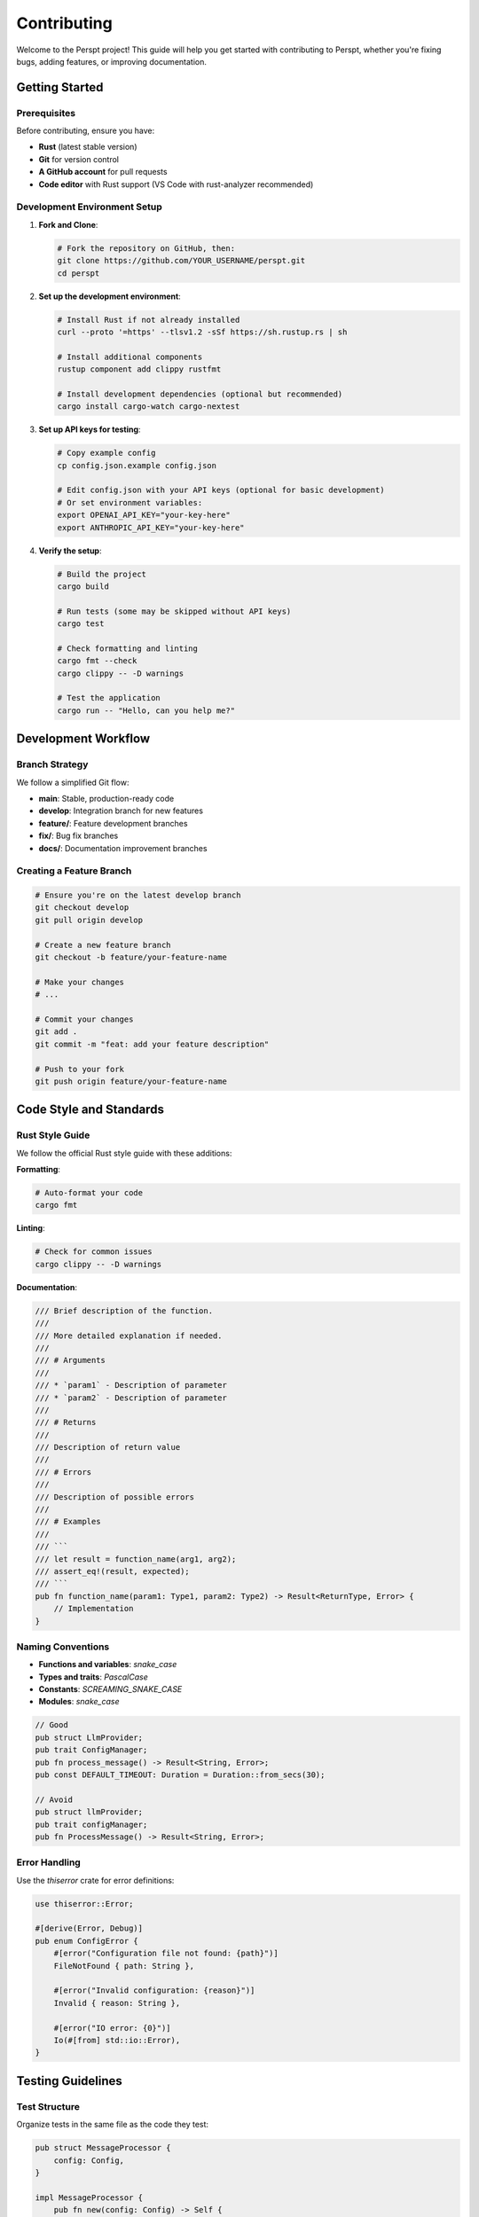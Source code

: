Contributing
============

Welcome to the Perspt project! This guide will help you get started with contributing to Perspt, whether you're fixing bugs, adding features, or improving documentation.

Getting Started
---------------

Prerequisites
~~~~~~~~~~~~~

Before contributing, ensure you have:

- **Rust** (latest stable version)
- **Git** for version control
- **A GitHub account** for pull requests
- **Code editor** with Rust support (VS Code with rust-analyzer recommended)

Development Environment Setup
~~~~~~~~~~~~~~~~~~~~~~~~~~~~~

1. **Fork and Clone**:

   .. code-block:: bash

      # Fork the repository on GitHub, then:
      git clone https://github.com/YOUR_USERNAME/perspt.git
      cd perspt

2. **Set up the development environment**:

   .. code-block:: bash

      # Install Rust if not already installed
      curl --proto '=https' --tlsv1.2 -sSf https://sh.rustup.rs | sh

      # Install additional components
      rustup component add clippy rustfmt

      # Install development dependencies (optional but recommended)
      cargo install cargo-watch cargo-nextest

3. **Set up API keys for testing**:

   .. code-block:: bash

      # Copy example config
      cp config.json.example config.json
      
      # Edit config.json with your API keys (optional for basic development)
      # Or set environment variables:
      export OPENAI_API_KEY="your-key-here"
      export ANTHROPIC_API_KEY="your-key-here"

4. **Verify the setup**:

   .. code-block:: bash

      # Build the project
      cargo build

      # Run tests (some may be skipped without API keys)
      cargo test

      # Check formatting and linting
      cargo fmt --check
      cargo clippy -- -D warnings

      # Test the application
      cargo run -- "Hello, can you help me?"

Development Workflow
--------------------

Branch Strategy
~~~~~~~~~~~~~~~

We follow a simplified Git flow:

- **main**: Stable, production-ready code
- **develop**: Integration branch for new features
- **feature/**: Feature development branches
- **fix/**: Bug fix branches
- **docs/**: Documentation improvement branches

Creating a Feature Branch
~~~~~~~~~~~~~~~~~~~~~~~~~

.. code-block:: bash

   # Ensure you're on the latest develop branch
   git checkout develop
   git pull origin develop

   # Create a new feature branch
   git checkout -b feature/your-feature-name

   # Make your changes
   # ...

   # Commit your changes
   git add .
   git commit -m "feat: add your feature description"

   # Push to your fork
   git push origin feature/your-feature-name

Code Style and Standards
------------------------

Rust Style Guide
~~~~~~~~~~~~~~~~

We follow the official Rust style guide with these additions:

**Formatting**:

.. code-block:: bash

   # Auto-format your code
   cargo fmt

**Linting**:

.. code-block:: bash

   # Check for common issues
   cargo clippy -- -D warnings

**Documentation**:

.. code-block:: rust

   /// Brief description of the function.
   ///
   /// More detailed explanation if needed.
   ///
   /// # Arguments
   ///
   /// * `param1` - Description of parameter
   /// * `param2` - Description of parameter
   ///
   /// # Returns
   ///
   /// Description of return value
   ///
   /// # Errors
   ///
   /// Description of possible errors
   ///
   /// # Examples
   ///
   /// ```
   /// let result = function_name(arg1, arg2);
   /// assert_eq!(result, expected);
   /// ```
   pub fn function_name(param1: Type1, param2: Type2) -> Result<ReturnType, Error> {
       // Implementation
   }

Naming Conventions
~~~~~~~~~~~~~~~~~

- **Functions and variables**: `snake_case`
- **Types and traits**: `PascalCase`
- **Constants**: `SCREAMING_SNAKE_CASE`
- **Modules**: `snake_case`

.. code-block:: rust

   // Good
   pub struct LlmProvider;
   pub trait ConfigManager;
   pub fn process_message() -> Result<String, Error>;
   pub const DEFAULT_TIMEOUT: Duration = Duration::from_secs(30);

   // Avoid
   pub struct llmProvider;
   pub trait configManager;
   pub fn ProcessMessage() -> Result<String, Error>;

Error Handling
~~~~~~~~~~~~~~

Use the `thiserror` crate for error definitions:

.. code-block:: rust

   use thiserror::Error;

   #[derive(Error, Debug)]
   pub enum ConfigError {
       #[error("Configuration file not found: {path}")]
       FileNotFound { path: String },
       
       #[error("Invalid configuration: {reason}")]
       Invalid { reason: String },
       
       #[error("IO error: {0}")]
       Io(#[from] std::io::Error),
   }

Testing Guidelines
------------------

Test Structure
~~~~~~~~~~~~~~

Organize tests in the same file as the code they test:

.. code-block:: rust

   pub struct MessageProcessor {
       config: Config,
   }

   impl MessageProcessor {
       pub fn new(config: Config) -> Self {
           Self { config }
       }

       pub async fn process(&self, input: &str) -> Result<String, ProcessError> {
           // Implementation using GenAI crate
           validate_message(input)?;
           let response = send_message(&self.config, input, tx).await?;
           Ok(response)
       }
   }

   #[cfg(test)]
   mod tests {
       use super::*;
       use tokio::sync::mpsc;

       #[test]
       fn test_message_validation() {
           let processor = MessageProcessor::new(Config::default());
           assert!(processor.validate_message("valid message").is_ok());
           assert!(processor.validate_message("").is_err());
       }

       #[tokio::test]
       async fn test_async_processing() {
           // Skip if no API key available
           if std::env::var("OPENAI_API_KEY").is_err() {
               return;
           }

           let config = Config {
               provider: "openai".to_string(),
               api_key: std::env::var("OPENAI_API_KEY").ok(),
               model: Some("gpt-3.5-turbo".to_string()),
               ..Default::default()
           };

           let (tx, mut rx) = mpsc::unbounded_channel();
           let result = send_message(&config, "test", tx).await;
           assert!(result.is_ok());
       }
   }

Integration Tests
~~~~~~~~~~~~~~~~

Place integration tests in the `tests/` directory:

.. code-block:: rust

   // tests/integration_test.rs
   use perspt::config::Config;
   use perspt::llm_provider::send_message;
   use std::env;
   use tokio::sync::mpsc;

   #[tokio::test]
   async fn test_full_conversation_flow() {
       // Skip if no API keys available
       if env::var("OPENAI_API_KEY").is_err() {
           return;
       }

       let config = Config {
           provider: "openai".to_string(),
           api_key: env::var("OPENAI_API_KEY").ok(),
           model: Some("gpt-3.5-turbo".to_string()),
           temperature: Some(0.7),
           max_tokens: Some(100),
           timeout_seconds: Some(30),
       };

       let (tx, mut rx) = mpsc::unbounded_channel();
       
       // Test streaming response
       let result = send_message(&config, "Hello, how are you?", tx).await;
       assert!(result.is_ok());

       // Verify we receive streaming content
       let mut received_content = String::new();
       while let Ok(content) = rx.try_recv() {
           received_content.push_str(&content);
       }
       assert!(!received_content.is_empty());
   }

   #[test]
   fn test_config_loading_hierarchy() {
       // Test config loading from different sources
       let config = Config::load();
       assert!(config.is_ok());
   }

Test Categories
~~~~~~~~~~~~~~

We have several categories of tests:

1. **Unit Tests**: Test individual functions and methods

   .. code-block:: bash

      # Run only unit tests
      cargo test --lib

2. **Integration Tests**: Test module interactions

   .. code-block:: bash

      # Run integration tests
      cargo test --test '*'

3. **API Tests**: Test against real APIs (require API keys)

   .. code-block:: bash

      # Run with API keys set
      OPENAI_API_KEY=xxx ANTHROPIC_API_KEY=yyy cargo test

4. **UI Tests**: Test terminal UI components

   .. code-block:: bash

      # Run UI tests (may require TTY)
      cargo test ui::tests

Test Utilities
~~~~~~~~~~~~~

Use these utilities for consistent testing:

.. code-block:: rust

   // Test configuration helper
   impl Config {
       pub fn test_config() -> Self {
           Config {
               provider: "test".to_string(),
               api_key: Some("test-key".to_string()),
               model: Some("test-model".to_string()),
               temperature: Some(0.7),
               max_tokens: Some(100),
               timeout_seconds: Some(30),
           }
       }
   }

   // Mock message sender for testing
   pub async fn mock_send_message(
       _config: &Config,
       message: &str,
       tx: tokio::sync::mpsc::UnboundedSender<String>,
   ) -> Result<(), Box<dyn std::error::Error + Send + Sync>> {
       tx.send(format!("Mock response to: {}", message))?;
       Ok(())
   }

Running Tests
~~~~~~~~~~~~~

.. code-block:: bash

   # Run all tests
   cargo test

   # Run tests with output
   cargo test -- --nocapture

   # Run specific test
   cargo test test_name

   # Run tests with coverage (requires cargo-tarpaulin)
   cargo install cargo-tarpaulin
   cargo tarpaulin --out Html

Pull Request Process
--------------------

Before Submitting
~~~~~~~~~~~~~~~~~

1. **Ensure tests pass**:

   .. code-block:: bash

      cargo test
      cargo clippy -- -D warnings
      cargo fmt --check

2. **Update documentation** if needed
3. **Add tests** for new functionality
4. **Update changelog** if applicable

PR Description Template
~~~~~~~~~~~~~~~~~~~~~~

When creating a pull request, use this template:

.. code-block:: markdown

   ## Description
   Brief description of changes made.

   ## Type of Change
   - [ ] Bug fix (non-breaking change which fixes an issue)
   - [ ] New feature (non-breaking change which adds functionality)
   - [ ] Breaking change (fix or feature that would cause existing functionality to not work as expected)
   - [ ] Documentation update

   ## Testing
   - [ ] Unit tests added/updated
   - [ ] Integration tests added/updated
   - [ ] Manual testing performed

   ## Checklist
   - [ ] Code follows the project's style guidelines
   - [ ] Self-review completed
   - [ ] Comments added to hard-to-understand areas
   - [ ] Documentation updated
   - [ ] No new warnings introduced

Review Process
~~~~~~~~~~~~~~

1. **Automated checks** must pass (CI/CD pipeline)
2. **Code review** by at least one maintainer
3. **Testing** in development environment
4. **Final approval** and merge

Areas for Contribution
----------------------

Good First Issues
~~~~~~~~~~~~~~~~~

Look for issues labeled `good first issue`:

- Documentation improvements and typo fixes
- Configuration validation enhancements
- Error message improvements
- Test coverage improvements
- Code formatting and cleanup
- Example configurations for new providers

Feature Development
~~~~~~~~~~~~~~~~~~

Major areas where contributions are welcome:

**New AI Provider Support**:

.. code-block:: rust

   // Add support for new providers in llm_provider.rs
   pub async fn send_message_custom_provider(
       config: &Config,
       message: &str,
       tx: UnboundedSender<String>,
   ) -> Result<(), Box<dyn std::error::Error + Send + Sync>> {
       // Use the GenAI crate to add new provider support
       let client = genai::Client::builder()
           .with_api_key(&config.api_key.unwrap_or_default())
           .build()?;

       let chat_req = genai::chat::ChatRequest::new(vec![
           genai::chat::ChatMessage::user(message)
       ]);

       let stream = client.exec_stream(&config.model.clone().unwrap_or_default(), chat_req).await?;
       
       // Handle streaming response
       // Implementation details...
       
       Ok(())
   }

**UI Component Enhancements**:

.. code-block:: rust

   // Add new Ratatui components in ui.rs
   pub struct CustomWidget {
       content: String,
       scroll_offset: u16,
   }

   impl CustomWidget {
       pub fn render(&self, area: Rect, buf: &mut Buffer) {
           let block = Block::default()
               .borders(Borders::ALL)
               .title("Custom Feature");
           
           let inner = block.inner(area);
           block.render(area, buf);
           
           // Custom rendering logic using Ratatui
           self.render_content(inner, buf);
       }
   }

**Configuration System Extensions**:

.. code-block:: rust

   // Extend Config struct in config.rs
   #[derive(Debug, Deserialize, Serialize, Clone)]
   pub struct ExtendedConfig {
       #[serde(flatten)]
       pub base: Config,
       
       // New configuration options
       pub custom_endpoints: Option<HashMap<String, String>>,
       pub retry_config: Option<RetryConfig>,
       pub logging_config: Option<LoggingConfig>,
   }

**Performance and Reliability**:

- Streaming response optimizations
- Better error handling and recovery
- Configuration validation improvements
- Memory usage optimizations for large conversations
- Connection pooling and retry logic

**Developer Experience**:

- Better debugging tools and logging
- Enhanced error messages with suggestions
- Configuration validation with helpful feedback
- Developer-friendly CLI options

Bug Reports and Issues
----------------------

Filing Bug Reports
~~~~~~~~~~~~~~~~~~

When filing a bug report, include:

1. **Clear description** of the issue
2. **Steps to reproduce** the problem
3. **Expected behavior** vs actual behavior
4. **Environment information**:

   .. code-block:: text

      - OS: [e.g., macOS 12.0, Ubuntu 20.04]
      - Perspt version: [e.g., 1.0.0]
      - Rust version: [e.g., 1.70.0]
      - Provider: [e.g., OpenAI GPT-4]

5. **Configuration** (sanitized):

   .. code-block:: json

      {
        "provider": "openai",
        "model": "gpt-4",
        "api_key": "[REDACTED]"
      }

6. **Error messages** (full text)
7. **Log files** if available

Feature Requests
~~~~~~~~~~~~~~~~

For feature requests, provide:

1. **Clear description** of the desired feature
2. **Use case** and motivation
3. **Proposed implementation** (if you have ideas)
4. **Alternatives considered**
5. **Additional context** or examples

Documentation Contributions
---------------------------

Types of Documentation
~~~~~~~~~~~~~~~~~~~~~~

- **API documentation**: Rust doc comments in source code
- **Developer guides**: Sphinx documentation in `docs/perspt_book/`
- **README**: Project overview and quick start
- **Examples**: Sample configurations and use cases
- **Changelog**: Version history and migration guides

Documentation Standards
~~~~~~~~~~~~~~~~~~~~~~

- Use clear, concise language
- Include working code examples that match current implementation
- Keep examples up-to-date with current API and dependencies
- Cross-reference related sections using Sphinx references
- Follow reStructuredText formatting for Sphinx docs

Building Documentation
~~~~~~~~~~~~~~~~~~~~~

**Rust API Documentation**:

.. code-block:: bash

   # Generate and open Rust documentation
   cargo doc --open --no-deps --all-features

**Sphinx Documentation**:

.. code-block:: bash

   # Build HTML documentation
   cd docs/perspt_book
   uv run make html
   
   # Build PDF documentation  
   uv run make latexpdf
   
   # Clean and rebuild everything
   uv run make clean && uv run make html && uv run make latexpdf

**Watch Mode for Development**:

.. code-block:: bash

   # Auto-rebuild on changes
   cd docs/perspt_book
   uv run sphinx-autobuild source build/html

**Available VS Code Tasks**:

You can also use the VS Code tasks for documentation:

- "Build Sphinx HTML Documentation"
- "Build Sphinx PDF Documentation" 
- "Watch and Auto-build HTML Documentation"
- "Open Sphinx HTML Documentation"
- "Validate Documentation Links"

Writing Documentation
~~~~~~~~~~~~~~~~~~~~

**Code Examples**: Ensure all code examples compile and work:

.. code-block:: rust

   // Good: Complete, working example
   use perspt::config::Config;
   use tokio::sync::mpsc;

   #[tokio::main]
   async fn main() -> Result<(), Box<dyn std::error::Error>> {
       let config = Config::load()?;
       let (tx, mut rx) = mpsc::unbounded_channel();
       
       perspt::llm_provider::send_message(&config, "Hello", tx).await?;
       
       while let Some(response) = rx.recv().await {
           println!("{}", response);
       }
       
       Ok(())
   }

**Configuration Examples**: Use realistic, sanitized configs:

.. code-block:: json

   {
     "provider": "openai",
     "api_key": "${OPENAI_API_KEY}",
     "model": "gpt-4",
     "temperature": 0.7,
     "max_tokens": 2000,
     "timeout_seconds": 30
   }

Community Guidelines
--------------------

Code of Conduct
~~~~~~~~~~~~~~~

We follow the Rust Code of Conduct. In summary:

- Be friendly and patient
- Be welcoming
- Be considerate
- Be respectful
- Be careful in word choice
- When we disagree, try to understand why

Communication Channels
~~~~~~~~~~~~~~~~~~~~~

- **GitHub Issues**: Bug reports and feature requests
- **GitHub Discussions**: General questions and ideas
- **Discord/Slack**: Real-time community chat
- **Email**: Direct contact with maintainers

Recognition
-----------

Contributors are recognized in:

- **CONTRIBUTORS.md**: List of all contributors
- **Release notes**: Major contributions highlighted
- **Documentation**: Author attribution where appropriate
- **Community highlights**: Regular contributor spotlights

Release Process
---------------

Version Numbering
~~~~~~~~~~~~~~~~

We follow Semantic Versioning (SemVer):

- **MAJOR**: Breaking changes
- **MINOR**: New features (backward compatible)
- **PATCH**: Bug fixes (backward compatible)

Release Cycle
~~~~~~~~~~~~

- **Major releases**: Every 6-12 months
- **Minor releases**: Every 1-3 months
- **Patch releases**: As needed for critical fixes

Next Steps
----------

See the following documentation for more detailed information:

- :doc:`architecture` - Understanding Perspt's internal architecture
- :doc:`extending` - How to extend Perspt with new features
- :doc:`testing` - Testing strategies and best practices
- :doc:`../user-guide/index` - User guide for understanding the application
- :doc:`../api/index` - API reference documentation

Development Workflow Tips
-----------------------

Using VS Code Tasks
~~~~~~~~~~~~~~~~~~~

The project includes several VS Code tasks for common development activities:

.. code-block:: bash

   # Available tasks (use Ctrl+Shift+P -> "Tasks: Run Task"):
   - "Generate Documentation" (cargo doc)
   - "Build Sphinx HTML Documentation"
   - "Build Sphinx PDF Documentation"
   - "Watch and Auto-build HTML Documentation"
   - "Clean and Build All Documentation"
   - "Validate Documentation Links"

Hot Reloading During Development
~~~~~~~~~~~~~~~~~~~~~~~~~~~~~~~

For faster development cycles:

.. code-block:: bash

   # Watch for changes and rebuild
   cargo install cargo-watch
   cargo watch -x 'build'
   
   # Watch and run tests
   cargo watch -x 'test'
   
   # Watch and run with sample input
   cargo watch -x 'run -- "test message"'

Debugging
~~~~~~~~~

**Enable Debug Logging**:

.. code-block:: bash

   # Set environment variable for detailed logs
   export RUST_LOG=debug
   cargo run -- "your message"

**Debug Streaming Issues**:

The project includes debug scripts:

.. code-block:: bash

   # Debug long responses and streaming
   ./debug-long-response.sh

**Use Rust Debugger**:

.. code-block:: rust

   // Add debug prints in your code
   eprintln!("Debug: config = {:?}", config);
   
   // Use dbg! macro for quick debugging
   let result = dbg!(some_function());

Project Structure Understanding
~~~~~~~~~~~~~~~~~~~~~~~~~~~~~

Key files and their purposes:

- ``src/main.rs``: CLI entry point, panic handling, terminal setup
- ``src/config.rs``: Configuration loading and validation
- ``src/llm_provider.rs``: GenAI integration and streaming
- ``src/ui.rs``: Ratatui terminal UI components
- ``Cargo.toml``: Dependencies and project metadata
- ``config.json.example``: Sample configuration file
- ``docs/perspt_book/``: Sphinx documentation source
- ``tests/``: Integration tests
- ``validate-docs.sh``: Documentation validation script

Common Development Patterns
~~~~~~~~~~~~~~~~~~~~~~~~~~

**Error Handling Pattern**:

.. code-block:: rust

   use anyhow::{Context, Result};
   use thiserror::Error;

   #[derive(Error, Debug)]
   pub enum MyError {
       #[error("Configuration error: {0}")]
       Config(String),
       #[error("Network error")]
       Network(#[from] reqwest::Error),
   }

   pub fn example_function() -> Result<String> {
       let config = load_config()
           .context("Failed to load configuration")?;
       
       process_config(&config)
           .context("Failed to process configuration")
   }

**Async/Await Pattern**:

.. code-block:: rust

   use tokio::sync::mpsc::{UnboundedSender, UnboundedReceiver};

   pub async fn stream_handler(
       mut rx: UnboundedReceiver<String>,
       tx: UnboundedSender<String>,
   ) -> Result<()> {
       while let Some(message) = rx.recv().await {
           let processed = process_message(&message).await?;
           tx.send(processed).context("Failed to send processed message")?;
       }
       Ok(())
   }

**Configuration Pattern**:

.. code-block:: rust

   use serde::{Deserialize, Serialize};

   #[derive(Debug, Deserialize, Serialize, Clone)]
   pub struct ModuleConfig {
       pub enabled: bool,
       pub timeout: Option<u64>,
       #[serde(default)]
       pub advanced_options: AdvancedOptions,
   }

   impl Default for ModuleConfig {
       fn default() -> Self {
           Self {
               enabled: true,
               timeout: Some(30),
               advanced_options: AdvancedOptions::default(),
           }
       }
   }

Dependency Management
~~~~~~~~~~~~~~~~~~~

**Adding New Dependencies**:

.. code-block:: bash

   # Add a new dependency
   cargo add serde --features derive
   
   # Add a development dependency
   cargo add --dev mockall
   
   # Add an optional dependency
   cargo add optional-dep --optional

**Dependency Guidelines**:

1. **Minimize dependencies**: Only add what's necessary
2. **Use well-maintained crates**: Check recent updates and issues
3. **Consider security**: Use ``cargo audit`` to check for vulnerabilities
4. **Version pinning**: Be specific about versions in Cargo.toml

.. code-block:: toml

   # Good: Specific versions
   serde = { version = "1.0.196", features = ["derive"] }
   tokio = { version = "1.36.0", features = ["full"] }
   
   # Avoid: Wildcard versions
   serde = "*"

**Security Auditing**:

.. code-block:: bash

   # Install cargo-audit
   cargo install cargo-audit
   
   # Run security audit
   cargo audit
   
   # Update advisories database
   cargo audit --update

Release Process
~~~~~~~~~~~~~~

**Version Bumping**:

.. code-block:: bash

   # Update version in Cargo.toml
   # Update CHANGELOG.md with changes
   # Create release notes
   
   # Tag the release
   git tag -a v1.2.0 -m "Release version 1.2.0"
   git push origin v1.2.0

**Pre-release Checklist**:

1. All tests pass: ``cargo test``
2. Documentation builds: ``cargo doc``
3. No clippy warnings: ``cargo clippy -- -D warnings``
4. Code formatted: ``cargo fmt --check``
5. CHANGELOG.md updated
6. Version bumped in Cargo.toml
7. Security audit clean: ``cargo audit``

**Release Notes Template**:

.. code-block:: markdown

   ## Version X.Y.Z - YYYY-MM-DD

   ### Added
   - New features and enhancements

   ### Changed
   - Breaking changes and modifications

   ### Fixed
   - Bug fixes and issue resolutions

   ### Security
   - Security-related changes

   ### Dependencies
   - Updated dependencies

Performance Profiling
~~~~~~~~~~~~~~~~~~~~

**CPU Profiling**:

.. code-block:: bash

   # Install profiling tools
   cargo install cargo-flamegraph
   
   # Profile your application
   cargo flamegraph --bin perspt -- "test message"

**Memory Profiling**:

.. code-block:: bash

   # Use valgrind (Linux/macOS)
   cargo build
   valgrind --tool=massif target/debug/perspt "test message"

**Benchmarking**:

.. code-block:: rust

   // Add to benches/benchmark.rs
   use criterion::{black_box, criterion_group, criterion_main, Criterion};

   fn benchmark_message_processing(c: &mut Criterion) {
       c.bench_function("process_message", |b| {
           b.iter(|| {
               let result = process_message(black_box("test input"));
               result
           })
       });
   }

   criterion_group!(benches, benchmark_message_processing);
   criterion_main!(benches);

Troubleshooting Common Issues
~~~~~~~~~~~~~~~~~~~~~~~~~~~

**Build Failures**:

.. code-block:: bash

   # Clean build artifacts
   cargo clean
   
   # Update toolchain
   rustup update
   
   # Rebuild dependencies
   cargo build

**Test Failures**:

.. code-block:: bash

   # Run tests with output
   cargo test -- --nocapture
   
   # Run a specific test
   cargo test test_name -- --exact
   
   # Run ignored tests
   cargo test -- --ignored

**API Key Issues**:

.. code-block:: bash

   # Check environment variables
   env | grep -i api
   
   # Verify config file
   cat ~/.config/perspt/config.json
   
   # Test with explicit config
   echo '{"provider":"openai","api_key":"test"}' | cargo run

**Documentation Build Issues**:

.. code-block:: bash

   # Check Python/uv installation
   uv --version
   
   # Reinstall dependencies
   cd docs/perspt_book
   uv sync
   
   # Clean and rebuild
   uv run make clean && uv run make html

Getting Help
-----------

If you encounter issues or need guidance:

1. **Check existing issues** on GitHub
2. **Search the documentation** for similar problems
3. **Ask in discussions** for general questions
4. **Create a detailed issue** for bugs or feature requests
5. **Join the community** chat for real-time help

**When asking for help, include**:

- Your operating system and version
- Rust version (``rustc --version``)
- Perspt version or commit hash
- Full error messages
- Steps to reproduce the issue
- Your configuration (sanitized)

Final Notes
----------

**Code Quality**:

- Write self-documenting code with clear variable names
- Add comments for complex logic
- Keep functions small and focused
- Use meaningful error messages
- Follow Rust idioms and best practices

**Testing Philosophy**:

- Test behavior, not implementation
- Write tests before fixing bugs (TDD when possible)
- Cover edge cases and error conditions
- Use descriptive test names
- Keep tests fast and reliable

**Documentation Philosophy**:

- Document the "why", not just the "what"
- Keep examples current and working
- Use real-world scenarios in examples
- Cross-reference related concepts
- Update docs with code changes

Ready to contribute? Here's your next steps:

1. **Fork the repository** and set up your environment
2. **Find an issue** to work on or propose a new feature
3. **Read the codebase** to understand the current patterns
4. **Start small** with documentation or simple fixes
5. **Ask questions** early and often
6. **Submit your PR** with tests and documentation

Welcome to the Perspt development community! 🎉
